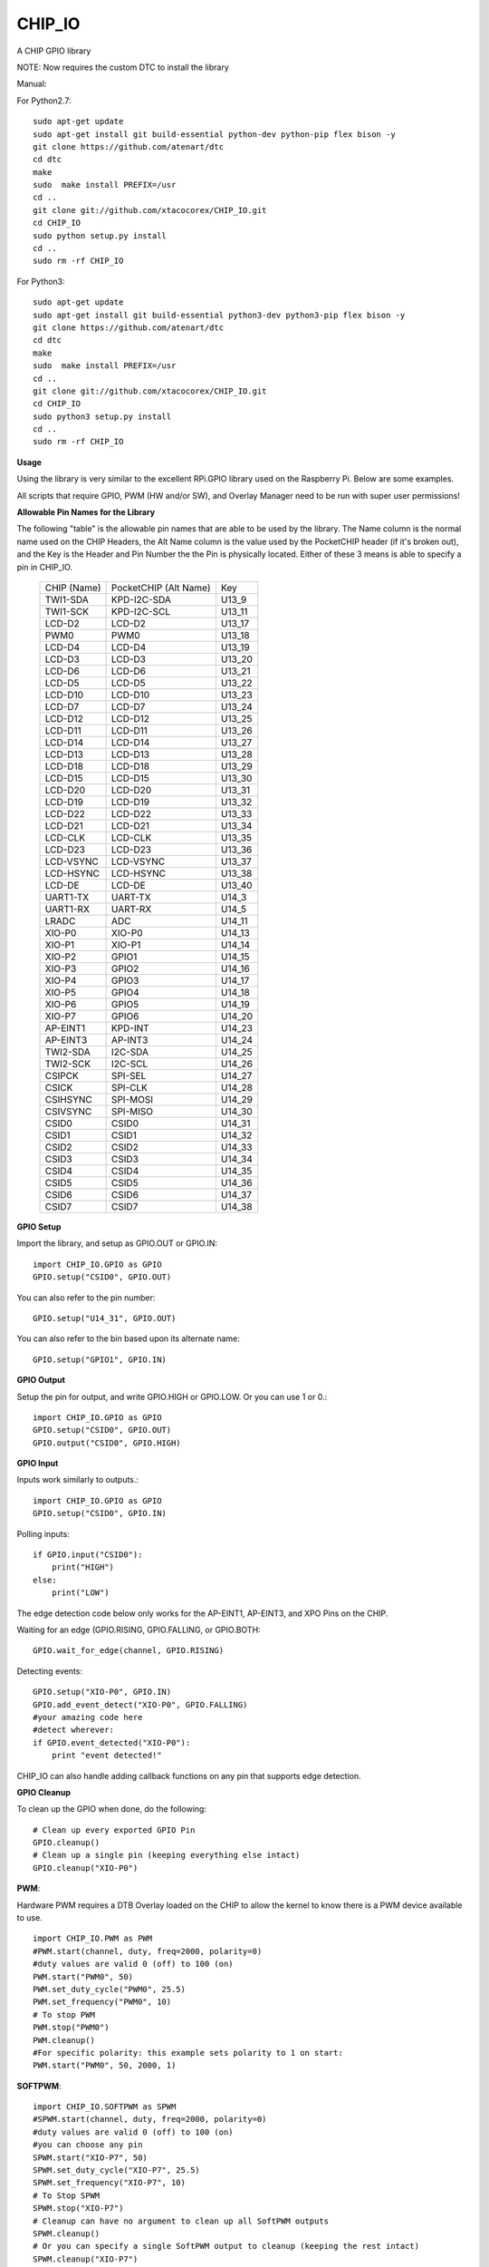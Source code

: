 CHIP_IO
============================
A CHIP GPIO library

NOTE: Now requires the custom DTC to install the library

Manual::

For Python2.7::

    sudo apt-get update
    sudo apt-get install git build-essential python-dev python-pip flex bison -y
    git clone https://github.com/atenart/dtc
    cd dtc
    make
    sudo  make install PREFIX=/usr
    cd ..
    git clone git://github.com/xtacocorex/CHIP_IO.git
    cd CHIP_IO
    sudo python setup.py install
    cd ..
    sudo rm -rf CHIP_IO

For Python3::

    sudo apt-get update
    sudo apt-get install git build-essential python3-dev python3-pip flex bison -y
    git clone https://github.com/atenart/dtc
    cd dtc
    make
    sudo  make install PREFIX=/usr
    cd ..
    git clone git://github.com/xtacocorex/CHIP_IO.git
    cd CHIP_IO
    sudo python3 setup.py install
    cd ..
    sudo rm -rf CHIP_IO

**Usage**

Using the library is very similar to the excellent RPi.GPIO library used on the Raspberry Pi. Below are some examples.

All scripts that require GPIO, PWM (HW and/or SW), and Overlay Manager need to be run with super user permissions!

**Allowable Pin Names for the Library**

The following "table" is the allowable pin names that are able to be used by the library. The Name column is the normal name used on the CHIP Headers, the Alt Name column is the value used by the PocketCHIP header (if it's broken out), and the Key is the Header and Pin Number the the Pin is physically located.  Either of these 3 means is able to specify a pin in CHIP_IO.

  +------------------+--------------------------+--------+
  |   CHIP (Name)    |  PocketCHIP (Alt Name)   |  Key   |
  +------------------+--------------------------+--------+
  | TWI1-SDA         | KPD-I2C-SDA              | U13_9  |
  +------------------+--------------------------+--------+
  | TWI1-SCK         | KPD-I2C-SCL              | U13_11 |
  +------------------+--------------------------+--------+
  | LCD-D2           | LCD-D2                   | U13_17 |
  +------------------+--------------------------+--------+
  | PWM0             | PWM0                     | U13_18 |
  +------------------+--------------------------+--------+
  | LCD-D4           | LCD-D4                   | U13_19 |
  +------------------+--------------------------+--------+
  | LCD-D3           | LCD-D3                   | U13_20 |
  +------------------+--------------------------+--------+
  | LCD-D6           | LCD-D6                   | U13_21 |
  +------------------+--------------------------+--------+
  | LCD-D5           | LCD-D5                   | U13_22 |
  +------------------+--------------------------+--------+
  | LCD-D10          | LCD-D10                  | U13_23 |
  +------------------+--------------------------+--------+
  | LCD-D7           | LCD-D7                   | U13_24 |
  +------------------+--------------------------+--------+
  | LCD-D12          | LCD-D12                  | U13_25 |
  +------------------+--------------------------+--------+
  | LCD-D11          | LCD-D11                  | U13_26 |
  +------------------+--------------------------+--------+
  | LCD-D14          | LCD-D14                  | U13_27 |
  +------------------+--------------------------+--------+
  | LCD-D13          | LCD-D13                  | U13_28 |
  +------------------+--------------------------+--------+
  | LCD-D18          | LCD-D18                  | U13_29 |
  +------------------+--------------------------+--------+
  | LCD-D15          | LCD-D15                  | U13_30 |
  +------------------+--------------------------+--------+
  | LCD-D20          | LCD-D20                  | U13_31 |
  +------------------+--------------------------+--------+
  | LCD-D19          | LCD-D19                  | U13_32 |
  +------------------+--------------------------+--------+
  | LCD-D22          | LCD-D22                  | U13_33 |
  +------------------+--------------------------+--------+
  | LCD-D21          | LCD-D21                  | U13_34 |
  +------------------+--------------------------+--------+
  | LCD-CLK          | LCD-CLK                  | U13_35 |
  +------------------+--------------------------+--------+
  | LCD-D23          | LCD-D23                  | U13_36 |
  +------------------+--------------------------+--------+
  | LCD-VSYNC        | LCD-VSYNC                | U13_37 |
  +------------------+--------------------------+--------+
  | LCD-HSYNC        | LCD-HSYNC                | U13_38 |
  +------------------+--------------------------+--------+
  | LCD-DE           | LCD-DE                   | U13_40 |
  +------------------+--------------------------+--------+
  | UART1-TX         | UART-TX                  | U14_3  |
  +------------------+--------------------------+--------+
  | UART1-RX         | UART-RX                  | U14_5  |
  +------------------+--------------------------+--------+
  | LRADC            | ADC                      | U14_11 |
  +------------------+--------------------------+--------+
  | XIO-P0           | XIO-P0                   | U14_13 |
  +------------------+--------------------------+--------+
  | XIO-P1           | XIO-P1                   | U14_14 |
  +------------------+--------------------------+--------+
  | XIO-P2           | GPIO1                    | U14_15 |
  +------------------+--------------------------+--------+
  | XIO-P3           | GPIO2                    | U14_16 |
  +------------------+--------------------------+--------+
  | XIO-P4           | GPIO3                    | U14_17 |
  +------------------+--------------------------+--------+
  | XIO-P5           | GPIO4                    | U14_18 |
  +------------------+--------------------------+--------+
  | XIO-P6           | GPIO5                    | U14_19 |
  +------------------+--------------------------+--------+
  | XIO-P7           | GPIO6                    | U14_20 |
  +------------------+--------------------------+--------+
  | AP-EINT1         | KPD-INT                  | U14_23 |
  +------------------+--------------------------+--------+
  | AP-EINT3         | AP-INT3                  | U14_24 |
  +------------------+--------------------------+--------+
  | TWI2-SDA         | I2C-SDA                  | U14_25 |
  +------------------+--------------------------+--------+
  | TWI2-SCK         | I2C-SCL                  | U14_26 |
  +------------------+--------------------------+--------+
  | CSIPCK           | SPI-SEL                  | U14_27 |
  +------------------+--------------------------+--------+
  | CSICK            | SPI-CLK                  | U14_28 |
  +------------------+--------------------------+--------+
  | CSIHSYNC         | SPI-MOSI                 | U14_29 |
  +------------------+--------------------------+--------+
  | CSIVSYNC         | SPI-MISO                 | U14_30 |
  +------------------+--------------------------+--------+
  | CSID0            | CSID0                    | U14_31 |
  +------------------+--------------------------+--------+
  | CSID1            | CSID1                    | U14_32 |
  +------------------+--------------------------+--------+
  | CSID2            | CSID2                    | U14_33 |
  +------------------+--------------------------+--------+
  | CSID3            | CSID3                    | U14_34 |
  +------------------+--------------------------+--------+
  | CSID4            | CSID4                    | U14_35 |
  +------------------+--------------------------+--------+
  | CSID5            | CSID5                    | U14_36 |
  +------------------+--------------------------+--------+
  | CSID6            | CSID6                    | U14_37 |
  +------------------+--------------------------+--------+
  | CSID7            | CSID7                    | U14_38 |
  +------------------+--------------------------+--------+

**GPIO Setup**

Import the library, and setup as GPIO.OUT or GPIO.IN::

    import CHIP_IO.GPIO as GPIO
    GPIO.setup("CSID0", GPIO.OUT)

You can also refer to the pin number::

    GPIO.setup("U14_31", GPIO.OUT)

You can also refer to the bin based upon its alternate name::

    GPIO.setup("GPIO1", GPIO.IN)

**GPIO Output**

Setup the pin for output, and write GPIO.HIGH or GPIO.LOW. Or you can use 1 or 0.::

    import CHIP_IO.GPIO as GPIO
    GPIO.setup("CSID0", GPIO.OUT)
    GPIO.output("CSID0", GPIO.HIGH)

**GPIO Input**

Inputs work similarly to outputs.::

    import CHIP_IO.GPIO as GPIO
    GPIO.setup("CSID0", GPIO.IN)

Polling inputs::

    if GPIO.input("CSID0"):
        print("HIGH")
    else:
        print("LOW")

The edge detection code below only works for the AP-EINT1, AP-EINT3, and XPO Pins on the CHIP.

Waiting for an edge (GPIO.RISING, GPIO.FALLING, or GPIO.BOTH::

    GPIO.wait_for_edge(channel, GPIO.RISING)

Detecting events::

    GPIO.setup("XIO-P0", GPIO.IN)
    GPIO.add_event_detect("XIO-P0", GPIO.FALLING)
    #your amazing code here
    #detect wherever:
    if GPIO.event_detected("XIO-P0"):
        print "event detected!"

CHIP_IO can also handle adding callback functions on any pin that supports edge detection.

**GPIO Cleanup**

To clean up the GPIO when done, do the following::

    # Clean up every exported GPIO Pin
    GPIO.cleanup()
    # Clean up a single pin (keeping everything else intact)
    GPIO.cleanup("XIO-P0")

**PWM**::

Hardware PWM requires a DTB Overlay loaded on the CHIP to allow the kernel to know there is a PWM device available to use.
::
    import CHIP_IO.PWM as PWM
    #PWM.start(channel, duty, freq=2000, polarity=0)
    #duty values are valid 0 (off) to 100 (on)
    PWM.start("PWM0", 50)
    PWM.set_duty_cycle("PWM0", 25.5)
    PWM.set_frequency("PWM0", 10)
    # To stop PWM
    PWM.stop("PWM0")
    PWM.cleanup()
    #For specific polarity: this example sets polarity to 1 on start:
    PWM.start("PWM0", 50, 2000, 1)

**SOFTPWM**::

    import CHIP_IO.SOFTPWM as SPWM
    #SPWM.start(channel, duty, freq=2000, polarity=0)
    #duty values are valid 0 (off) to 100 (on)
    #you can choose any pin
    SPWM.start("XIO-P7", 50)
    SPWM.set_duty_cycle("XIO-P7", 25.5)
    SPWM.set_frequency("XIO-P7", 10)
    # To Stop SPWM
    SPWM.stop("XIO-P7")
    # Cleanup can have no argument to clean up all SoftPWM outputs
    SPWM.cleanup()
    # Or you can specify a single SoftPWM output to cleanup (keeping the rest intact)
    SPWM.cleanup("XIO-P7")
    #For specific polarity: this example sets polarity to 1 on start:
    SPWM.start("XIO-P7", 50, 2000, 1)

Use SOFTPWM at low speeds (hundreds of Hz) for the best results. Do not use for anything that needs high precision or reliability.

If using SOFTPWM and PWM at the same time, import CHIP_IO.SOFTPWM as SPWM or something different than PWM as to not confuse the library.

**LRADC**::

The LRADC was enabled in the 4.4.13-ntc-mlc.  This is a 6 bit ADC that is 2 Volt tolerant.
Sample code below details how to talk to the LRADC.::

    import CHIP_IO.LRADC as ADC
    # Enable Debug
    ADC.enable_debug()
    # Check to see if the LRADC Device exists
    # Returns True/False
    ADC.get_device_exists()
    # Setup the LRADC
    # Specify a sampling rate if needed
    ADC.setup(rate)
    # Get the Scale Factor
    factor = ADC.get_scale_factor()
    # Get the allowable Sampling Rates
    sampleratestuple = ADC.get_allowable_sample_rates()
    # Set the sampling rate
    ADC.set_sample_rate(rate)
    # Get the current sampling rate
    currentrate = ADC.get_sample_rate()
    # Get the Raw Channel 0 or 1 data
    raw = ADC.get_chan0_raw()
    raw = ADC.get_chan1_raw()
    # Get the factored ADC Channel data
    fulldata = ADC.get_chan0()
    fulldata = ADC.get_chan1()

**SPI**::

SPI requires a DTB Overlay to access.  CHIP_IO does not contain any SPI specific code as the Python spidev module works when it can see the SPI bus.

**Overlay Manager**::

The Overlay Manager enables you to quickly load simple Device Tree Overlays.  The options for loading are:
PWM0, SPI2, I2C1, CUST

Only one of each type of overlay can be loaded at a time, but all three options can be loaded simultaneously.  So you can have SPI2 and I2C1 without PWM0, but you cannot have SPI2 loaded twice.
::
    import CHIP_IO.OverlayManager as OM
    # The enable_debug() function turns on debug printing
    #OM.enable_debug()
    # To load an overlay, feed in the name to load()
    OM.load("PWM0")
    # To verify the overlay was properly loaded, the get_ functions return booleans
    OM.get_pwm_loaded()
    OM.get_spi_loaded()
    # To unload an overlay, feed in the name to unload()
    OM.unload("PWM0")

To use a custom overlay, you must build and compile it properly per the DIP Docs: http://docs.getchip.com/dip.html#development-by-example
There is no verification that the Custom Overlay is setup properly, it's fire and forget
::
    import CHIP_IO.OverlayManager as OM
    # The full path to the dtbo file needs to be specified
    OM.load("CUST","/home/chip/projects/myfunproject/overlays/mycustomoverlay.dtbo")
    # You can check for loading like above, but it's really just there for sameness
    OM.get_custom_loaded()
    # To unload, just call unload()
    OM.unload("CUST")

**OverlayManager requires a 4.4 kernel with the CONFIG_OF_CONFIGFS option enabled in the kernel config.**

**Utilties**::

CHIP_IO now supports the ability to enable and disable the 1.8V port on U13.  This voltage rail isn't enabled during boot.

To use the utilities, here is sample code::

    import CHIP_IO.Utilities as UT
    # Enable 1.8V Output
    UT.enable_1v8_pin()
    # Set 2.0V Output
    UT.set_1v8_pin_voltage(2.0)
    # Set 2.6V Output
    UT.set_1v8_pin_voltage(2.6)
    # Set 3.3V Output
    UT.set_1v8_pin_voltage(3.3)
    # Disable 1.8V Output
    UT.disable_1v8_pin()
    # Get currently-configured voltage (returns False if the pin is not enabled as output)
    UT.get_1v8_pin_voltage()
    # Unexport Everything
    UT.unexport_all()

**Running tests**

Install py.test to run the tests. You'll also need the python compiler package for py.test.::

    # Python 2.7
    sudo apt-get install python-pytest
    # Python 3
    sudo apt-get install python3-pytest

To run the tests, do the following.::

    # If only one version of Python is installed
    sudo py.test
    # If more than one version of Python
    cd test
    sudo python2 -m pytest
    sudo python3 -m pytest

**Credits**

The CHIP IO Python library was originally forked from the Adafruit Beaglebone IO Python Library.
The BeagleBone IO Python library was originally forked from the excellent MIT Licensed [RPi.GPIO](https://code.google.com/p/raspberry-gpio-python) library written by Ben Croston.

**License**

CHIP IO port by Robert Wolterman, released under the MIT License.
Beaglebone IO Library Written by Justin Cooper, Adafruit Industries. BeagleBone IO Python library is released under the MIT License.
